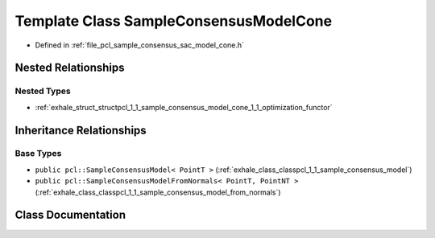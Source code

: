 .. _exhale_class_classpcl_1_1_sample_consensus_model_cone:

Template Class SampleConsensusModelCone
=======================================

- Defined in :ref:`file_pcl_sample_consensus_sac_model_cone.h`


Nested Relationships
--------------------


Nested Types
************

- :ref:`exhale_struct_structpcl_1_1_sample_consensus_model_cone_1_1_optimization_functor`


Inheritance Relationships
-------------------------

Base Types
**********

- ``public pcl::SampleConsensusModel< PointT >`` (:ref:`exhale_class_classpcl_1_1_sample_consensus_model`)
- ``public pcl::SampleConsensusModelFromNormals< PointT, PointNT >`` (:ref:`exhale_class_classpcl_1_1_sample_consensus_model_from_normals`)


Class Documentation
-------------------


.. doxygenclass:: pcl::SampleConsensusModelCone
   :members:
   :protected-members:
   :undoc-members: